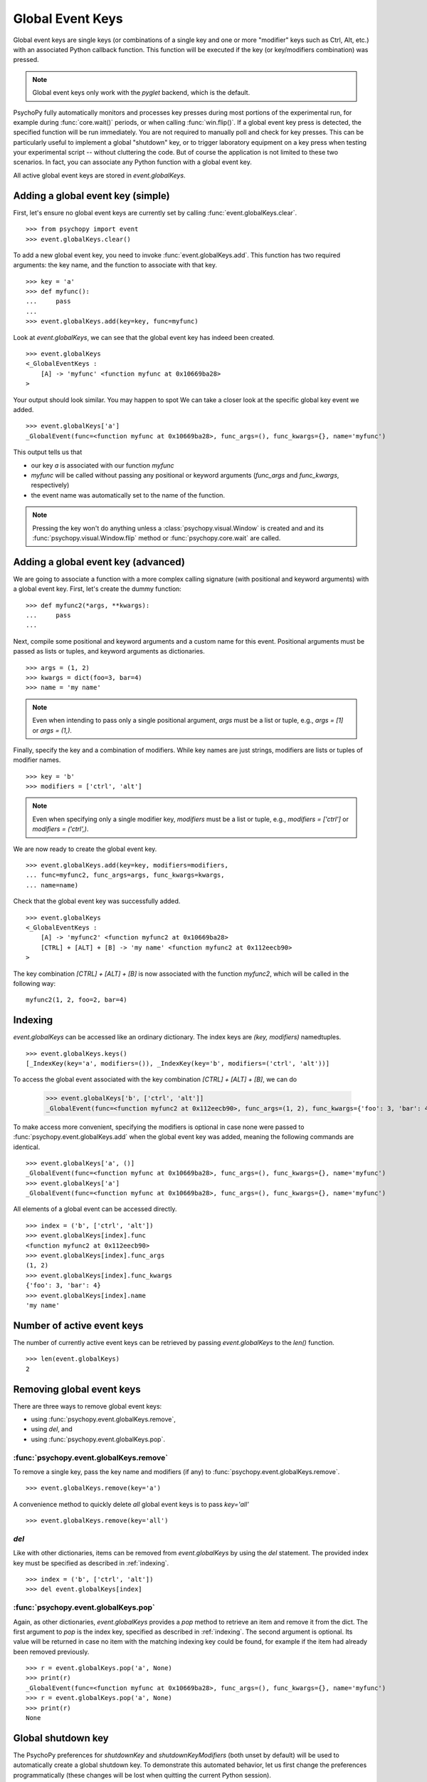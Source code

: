 Global Event Keys
=================

Global event keys are single keys (or combinations of a single key and one or
more "modifier" keys such as Ctrl, Alt, etc.) with an associated Python
callback function. This function will be executed if the key (or
key/modifiers combination) was pressed.

.. note::

   Global event keys only work with the `pyglet` backend, which is the default.

PsychoPy fully automatically monitors and processes key presses during most
portions of the experimental run, for example during
:func:`core.wait()` periods, or when calling :func:`win.flip()`. If a global
event key press is detected, the specified function will be run
immediately. You are not required to manually poll and check for key
presses. This can be particularly useful to implement a global
"shutdown" key, or to trigger laboratory equipment on a key press
when testing your experimental script -- without cluttering the code.
But of course the application is not limited to these two scenarios.
In fact, you can associate any Python function with a global event key.

All active global event keys are stored in `event.globalKeys`.

Adding a global event key (simple)
----------------------------------
First, let's ensure no global event keys are currently set by calling
:func:`event.globalKeys.clear`.
::
    >>> from psychopy import event
    >>> event.globalKeys.clear()

To add a new global event key, you need to invoke
:func:`event.globalKeys.add`. This function has two required arguments: the
key name, and the function to associate with that key.
::
    >>> key = 'a'
    >>> def myfunc():
    ...     pass
    ...
    >>> event.globalKeys.add(key=key, func=myfunc)

Look at `event.globalKeys`, we can see that the global event key has indeed
been created.
::

    >>> event.globalKeys
    <_GlobalEventKeys :
        [A] -> 'myfunc' <function myfunc at 0x10669ba28>
    >

Your output should look similar. You may happen to spot
We can take a closer look at the specific global key event we added.
::

    >>> event.globalKeys['a']
    _GlobalEvent(func=<function myfunc at 0x10669ba28>, func_args=(), func_kwargs={}, name='myfunc')

This output tells us that

- our key `a` is associated with our function `myfunc`

- `myfunc` will be called without passing any positional or keyword
  arguments (`func_args` and `func_kwargs`, respectively)

- the event name was automatically set to the name of the function.

.. note::

   Pressing the key won't do anything unless a :class:`psychopy.visual.Window`
   is created and and its :func:`psychopy.visual.Window.flip` method or
   :func:`psychopy.core.wait` are called.

Adding a global event key (advanced)
------------------------------------
We are going to associate a function with a more complex calling signature
(with positional and keyword arguments) with a global event key. First, let's
create the dummy function:
::

    >>> def myfunc2(*args, **kwargs):
    ...     pass
    ...

Next, compile some positional and keyword arguments and a custom name for this
event. Positional arguments must be passed as lists or tuples, and keyword
arguments as dictionaries.
::

    >>> args = (1, 2)
    >>> kwargs = dict(foo=3, bar=4)
    >>> name = 'my name'

.. note::

   Even when intending to pass only a single positional argument, `args` must be
   a list or tuple, e.g., `args = [1]` or `args = (1,)`.


Finally, specify the key and a combination of modifiers. While key names are
just strings, modifiers are lists or tuples of modifier names.
::

    >>> key = 'b'
    >>> modifiers = ['ctrl', 'alt']

.. note::

   Even when specifying only a single modifier key, `modifiers` must be a list
   or tuple, e.g., `modifiers = ['ctrl']` or `modifiers = ('ctrl',)`.

We are now ready to create the global event key.
::

    >>> event.globalKeys.add(key=key, modifiers=modifiers,
    ... func=myfunc2, func_args=args, func_kwargs=kwargs,
    ... name=name)

Check that the global event key was successfully added.
::

    >>> event.globalKeys
    <_GlobalEventKeys :
        [A] -> 'myfunc2' <function myfunc2 at 0x10669ba28>
        [CTRL] + [ALT] + [B] -> 'my name' <function myfunc2 at 0x112eecb90>
    >

The key combination `[CTRL] + [ALT] + [B]` is now associated with the function
`myfunc2`, which will be called in the following way:
::

    myfunc2(1, 2, foo=2, bar=4)

.. _indexing:

Indexing
--------
`event.globalKeys` can be accessed like an ordinary dictionary. The index keys
are `(key, modifiers)` namedtuples.
::

    >>> event.globalKeys.keys()
    [_IndexKey(key='a', modifiers=()), _IndexKey(key='b', modifiers=('ctrl', 'alt'))]

To access the global event associated with the key combination
`[CTRL] + [ALT] + [B]`, we can do

    >>> event.globalKeys['b', ['ctrl', 'alt']]
    _GlobalEvent(func=<function myfunc2 at 0x112eecb90>, func_args=(1, 2), func_kwargs={'foo': 3, 'bar': 4}, name='my name')

To make access more convenient, specifying the modifiers is optional in case
none were passed to :func:`psychopy.event.globalKeys.add` when the global
event key was added, meaning the following commands are identical.
::

    >>> event.globalKeys['a', ()]
    _GlobalEvent(func=<function myfunc at 0x10669ba28>, func_args=(), func_kwargs={}, name='myfunc')
    >>> event.globalKeys['a']
    _GlobalEvent(func=<function myfunc at 0x10669ba28>, func_args=(), func_kwargs={}, name='myfunc')

All elements of a global event can be accessed directly.
::

    >>> index = ('b', ['ctrl', 'alt'])
    >>> event.globalKeys[index].func
    <function myfunc2 at 0x112eecb90>
    >>> event.globalKeys[index].func_args
    (1, 2)
    >>> event.globalKeys[index].func_kwargs
    {'foo': 3, 'bar': 4}
    >>> event.globalKeys[index].name
    'my name'

Number of active event keys
---------------------------
The number of currently active event keys can be retrieved by passing
`event.globalKeys` to the `len()` function.
::

    >>> len(event.globalKeys)
    2

Removing global event keys
--------------------------
There are three ways to remove global event keys:

- using :func:`psychopy.event.globalKeys.remove`,
- using `del`, and
- using :func:`psychopy.event.globalKeys.pop`.

:func:`psychopy.event.globalKeys.remove`
~~~~~~~~~~~~~~~~~~~~~~~~~~~~~~~~~~~~~~~~
To remove a single key, pass the key name and modifiers (if any) to
:func:`psychopy.event.globalKeys.remove`.
::

    >>> event.globalKeys.remove(key='a')

A convenience method to quickly delete *all* global event keys is to pass
`key='all'`
::

    >>> event.globalKeys.remove(key='all')

`del`
~~~~~
Like with other dictionaries, items can be removed from `event.globalKeys`
by using the `del` statement. The provided index key must be specified as
described in :ref:`indexing`.
::

    >>> index = ('b', ['ctrl', 'alt'])
    >>> del event.globalKeys[index]

:func:`psychopy.event.globalKeys.pop`
~~~~~~~~~~~~~~~~~~~~~~~~~~~~~~~~~~~~~
Again, as other dictionaries, `event.globalKeys` provides a `pop` method to
retrieve an item and remove it from the dict. The first argument to `pop` is the
index key, specified as described in :ref:`indexing`. The second argument is
optional. Its value will be returned in case no item with the matching indexing
key could be found, for example if the item had already been removed previously.
::

    >>> r = event.globalKeys.pop('a', None)
    >>> print(r)
    _GlobalEvent(func=<function myfunc at 0x10669ba28>, func_args=(), func_kwargs={}, name='myfunc')
    >>> r = event.globalKeys.pop('a', None)
    >>> print(r)
    None

Global shutdown key
-------------------
The PsychoPy preferences for `shutdownKey` and `shutdownKeyModifiers`
(both unset by default) will be used to automatically create a global
shutdown key. To demonstrate this automated behavior, let us first change
the preferences programmatically (these changes will be lost when quitting the
current Python session).
::

    >>> from psychopy.preferences import prefs
    >>> prefs.general['shutdownKey'] = 'q'

We can now check if a global shutdown key has been automatically created.
::

    >>> from psychopy import event
    >>> event.globalKeys
    <_GlobalEventKeys :
        [Q] -> 'shutdown (auto-created from prefs)' <function quit at 0x10c171938>
    >

And indeed, it worked!

What happened behind the scences? When importing the `psychopy.event`
module, the initialization of `event.globalKeys` checked for valid shutdown key
preferences and automatically initialized a shutdown key accordingly.
This key is associated with the :func:~`psychopy.core.quit` function, which will
shut down PsychoPy.
::

   >>> from psychopy.core import quit
   >>> event.globalKeys['q'].func == quit
   True

Of course you can very easily add a global shutdown key manually, too. You
simply have to associate a key with :func:~`psychopy.core.quit`.
::

    >>> from psychopy import core, event
    >>> event.globalKeys.add(key='q', func=core.quit, name='shutdown')

That's it!

A working example
-----------------
In the above code snippets, our global event keys were not actually functional,
as we didn't create a window, which is required to actually collect the key
presses. Our working example will thus first create a window and then add
global event keys to change the window color and quit the experiment,
respectively.
::

    #!/usr/bin/env python
    # -*- coding: utf-8 -*-

    from __future__ import print_function
    from psychopy import core, event, visual


    def change_color(win, log=False):
        win.color = 'blue' if win.color == 'gray' else 'gray'
        if log:
            print('Changed color to %s' % win.color)


    win = visual.Window(color='gray')
    text = visual.TextStim(win,
                           text='Press C to change color,\n CTRL + Q to quit.')

    # Global event key to change window background color.
    event.globalKeys.add(key='c',
                         func=change_color,
                         func_args=[win],
                         func_kwargs=dict(log=True),
                         name='change window color')

    # Global event key (with modifier) to quit the experiment ("shutdown key").
    event.globalKeys.add(key='q', modifiers=['ctrl'], func=core.quit)

    while True:
        text.draw()
        win.flip()

